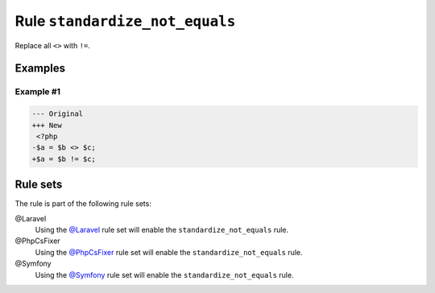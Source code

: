 ===============================
Rule ``standardize_not_equals``
===============================

Replace all ``<>`` with ``!=``.

Examples
--------

Example #1
~~~~~~~~~~

.. code-block:: diff

   --- Original
   +++ New
    <?php
   -$a = $b <> $c;
   +$a = $b != $c;

Rule sets
---------

The rule is part of the following rule sets:

@Laravel
  Using the `@Laravel <./../../ruleSets/Laravel.rst>`_ rule set will enable the ``standardize_not_equals`` rule.

@PhpCsFixer
  Using the `@PhpCsFixer <./../../ruleSets/PhpCsFixer.rst>`_ rule set will enable the ``standardize_not_equals`` rule.

@Symfony
  Using the `@Symfony <./../../ruleSets/Symfony.rst>`_ rule set will enable the ``standardize_not_equals`` rule.

